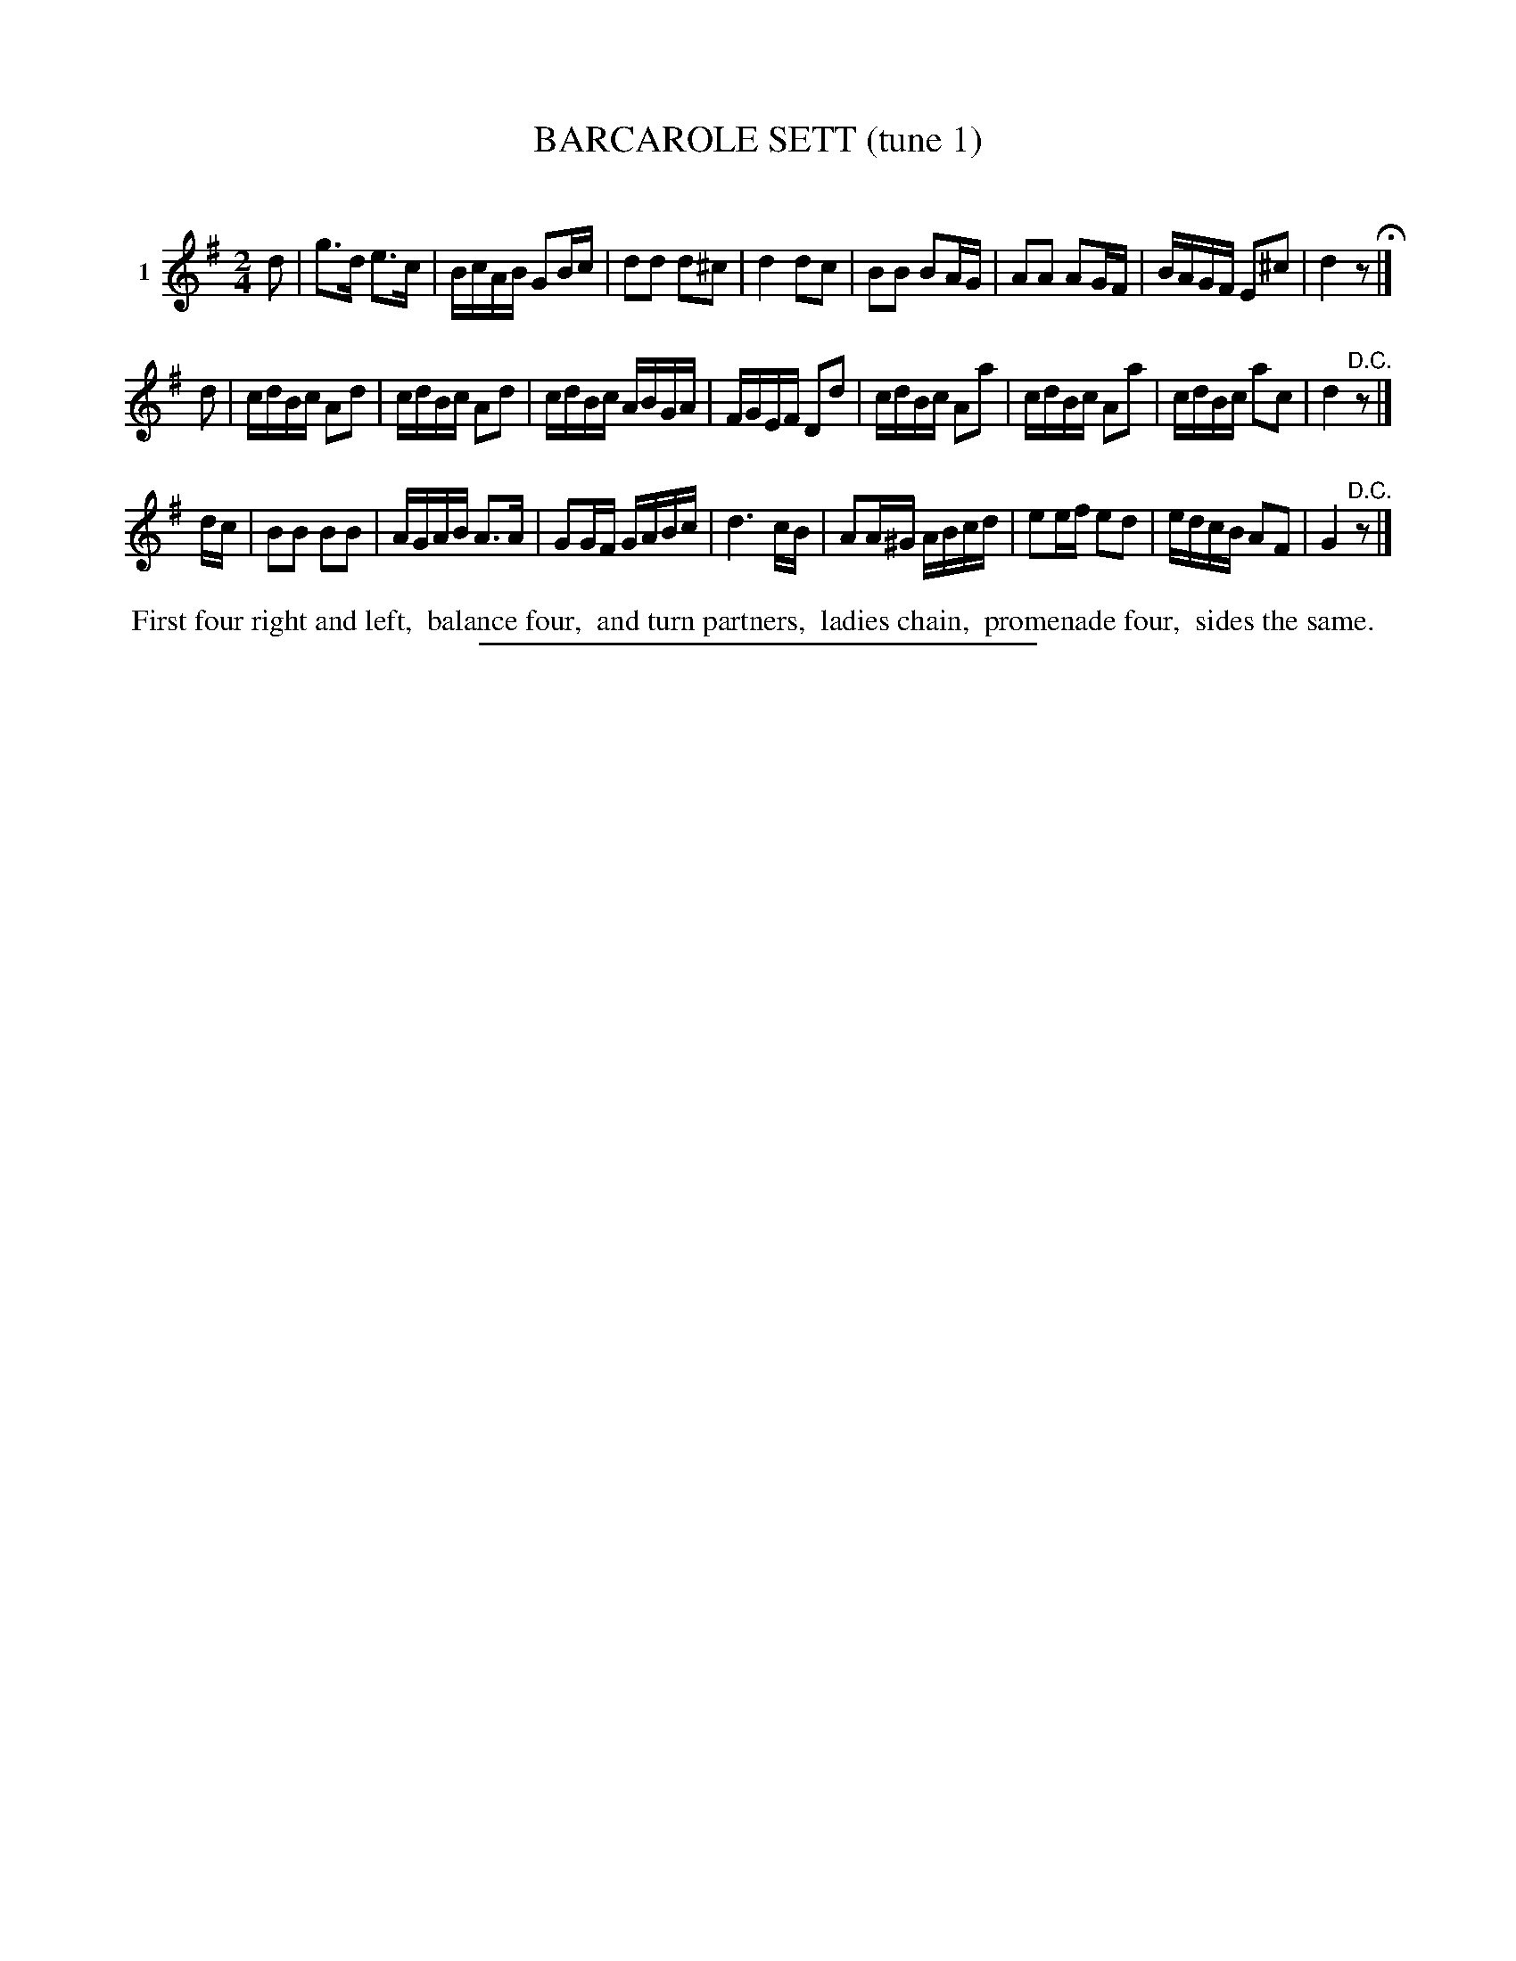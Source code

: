 X: 21161
T: BARCAROLE SETT (tune 1)
C:
%R: reel
B: Elias Howe "The Musician's Companion" 1843 p.116 #1
S: http://imslp.org/wiki/The_Musician's_Companion_(Howe,_Elias)
Z: 2015 John Chambers <jc:trillian.mit.edu>
M: 2/4
L: 1/16
K: G
% - - - - - - - - - - - - - - - - - - - - - - - - - - - - -
V: 1 name="1"
d2 |\
g3d e3c | BcAB G2Bc | d2d2 d2^c2 | d4 d2c2 |\
B2B2 B2AG | A2A2 A2GF | BAGF E2^c2 | d4 z2 H|]
d2 |\
cdBc A2d2 | cdBc A2d2 | cdBc ABGA | FGEF D2d2 |\
cdBc A2a2 | cdBc A2a2 | cdBc a2c2 | d4 "^D.C."z2 |]
dc |\
B2B2 B2B2 | AGAB A3A | G2GF GABc | d6 cB |\
A2A^G ABcd | e2ef e2d2 | edcB A2F2 | G4 "^D.C."z2 |]
% - - - - - - - - - - Dance description - - - - - - - - - -
%%begintext align
%% First four right and left,
%% balance four,
%% and turn partners,
%% ladies chain,
%% promenade four,
%% sides the same.
%%endtext
% - - - - - - - - - - - - - - - - - - - - - - - - - - - - -
%%sep 1 1 300
